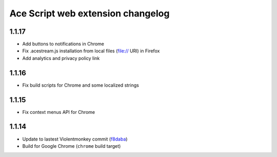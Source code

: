 ==================================
Ace Script web extension changelog
==================================

1.1.17
------
* Add buttons to notifications in Chrome
* Fix .acestream.js installation from local files (file:// URI) in Firefox
* Add analytics and privacy policy link

1.1.16
------
* Fix build scripts for Chrome and some localized strings

1.1.15
------
* Fix context menus API for Chrome

1.1.14
------
* Update to lastest Violentmonkey commit (`f8daba <https://github.com/violentmonkey/violentmonkey/commit/f8dabab4fc36f589b121b9c7fd77ea54a541858c>`_)
* Build for Google Chrome (``chrome`` build target)